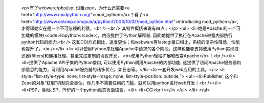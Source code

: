 
 <p>有了webware/php/jsp, 设置zope，为什么还需要<a href="http://www.modpython.org/">mod_python</a>？看了<a href="http://www.onlamp.com/pub/a/python/2003/10/02/mod_python.html">introducing
 mod_python</a>, 才得知她实在是一个不可忽视的利器。<br />
 <br />
 其特性概括来说有四点：</p>
 <ul>
 <li>她是Apache 的一个可加载的模块(<code>libpython</code>)，内嵌提供了Python解释器,
 因此她提供了执行在Apache进程内部执行python代码的能力.<br />
 这和CGI方式相比，速度更快；和webware等fastcgi接口相比，系统的复杂性降低，性能也提升了。<br /></li>
 <li>
 可以使用Python来处理Apache中请求的各个阶段。这样也能够支持使用Python实现过滤器(filters)和连接处理。甚至完成定制的协议开发，
 <b>使用Python轻松扩展和改变Apache</b>！<br /></li>
 <li>提供了Apache API子集的Python接口, 可以使用Python调用Apache的内部功能.
 这提供了访问Apache服务器内部信息的能力，可利用Apache服务器的诸多优点，如日志等。</li>
 <li>一套开发web应用的工具。</li>
 <li style="list-style-type: none; list-style-image: none; list-style-position: outside;">
 <ul>
 <li>Publisher,
 这个和Zope的对象“获取”机制完全类似。你几乎不需要任何的门槛，就可以用python进行web开发！<br /></li>
 <li>PSP，类似JSP、PHP的一个python动态页面语言。</li>
 <li>CGI<br /></li>
 </ul>
 </li>
 </ul>

